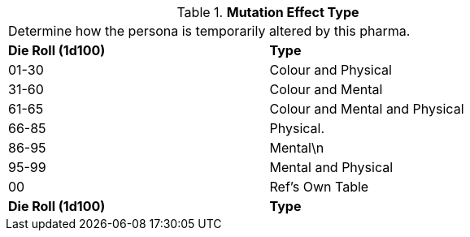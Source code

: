 // Table 50.13 Mutation Effect Type
.*Mutation Effect Type*
[width="75%",cols="2*^",frame="all", stripes="even"]
|===
2+<|Determine how the persona is temporarily altered by this pharma. 
s|Die Roll (1d100)
s|Type

|01-30
|Colour and Physical

|31-60
|Colour and Mental

|61-65
|Colour and Mental and Physical

|66-85
|Physical.

|86-95
|Mental\n

|95-99
|Mental and Physical

|00
|Ref's Own Table

s|Die Roll (1d100)
s|Type


|===
